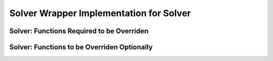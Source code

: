 Solver Wrapper Implementation for Solver
========================================

Solver: Functions Required to be Overriden
------------------------------------------
.. doxygengroup:: solver-must-override
   :content-only:

Solver: Functions to be Overriden Optionally
--------------------------------------------
.. doxygengroup:: solver-may-override
   :content-only:


